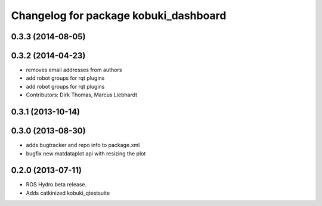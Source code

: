 ^^^^^^^^^^^^^^^^^^^^^^^^^^^^^^^^^^^^^^
Changelog for package kobuki_dashboard
^^^^^^^^^^^^^^^^^^^^^^^^^^^^^^^^^^^^^^

0.3.3 (2014-08-05)
------------------

0.3.2 (2014-04-23)
------------------
* removes email addresses from authors
* add robot groups for rqt plugins
* add robot groups for rqt plugins
* Contributors: Dirk Thomas, Marcus Liebhardt

0.3.1 (2013-10-14)
------------------

0.3.0 (2013-08-30)
------------------
* adds bugtracker and repo info to package.xml
* bugfix new matdataplot api with resizing the plot

0.2.0 (2013-07-11)
------------------
* ROS Hydro beta release.
* Adds catkinized kobuki_qtestsuite

